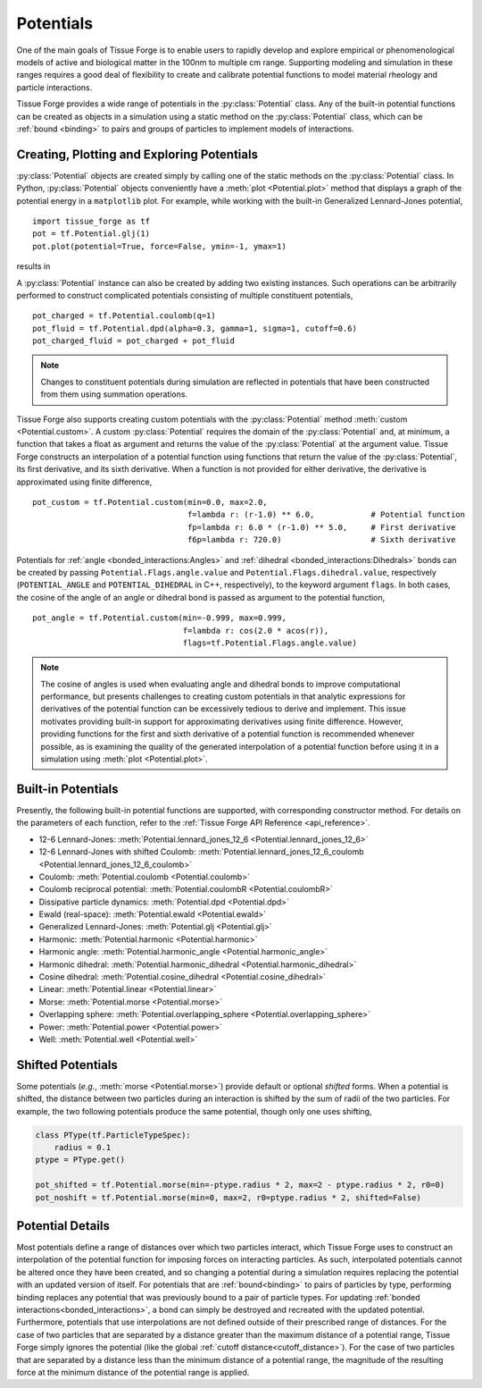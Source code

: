 .. _potentials:

.. py:currentmodule:: tissue_forge

Potentials
-----------

One of the main goals of Tissue Forge is to enable users to rapidly develop and
explore empirical or phenomenological models of active and biological matter in
the 100nm to multiple cm range. Supporting modeling and simulation in these
ranges requires a good deal of flexibility to create and calibrate potential
functions to model material rheology and particle interactions.

Tissue Forge provides a wide range of potentials in the :py:class:`Potential` class.
Any of the built-in potential functions
can be created as objects in a simulation using a static method on the
:py:class:`Potential` class, which can be :ref:`bound <binding>` to pairs and
groups of particles to implement models of interactions.

Creating, Plotting and Exploring Potentials
^^^^^^^^^^^^^^^^^^^^^^^^^^^^^^^^^^^^^^^^^^^^

:py:class:`Potential` objects are created simply by calling one of the
static methods on the :py:class:`Potential` class. In Python, :py:class:`Potential`
objects conveniently have a :meth:`plot <Potential.plot>` method that displays a
graph of the potential energy in a ``matplotlib`` plot. For example, while working
with the built-in Generalized Lennard-Jones potential, ::

    import tissue_forge as tf
    pot = tf.Potential.glj(1)
    pot.plot(potential=True, force=False, ymin=-1, ymax=1)

results in 

.. image:: glj_plot.png
    :alt: usage
    :width: 300px
    :class: sphx-glr-single-img

A :py:class:`Potential` instance can also be created by adding two existing
instances. Such operations can be arbitrarily performed to construct complicated
potentials consisting of multiple constituent potentials, ::

    pot_charged = tf.Potential.coulomb(q=1)
    pot_fluid = tf.Potential.dpd(alpha=0.3, gamma=1, sigma=1, cutoff=0.6)
    pot_charged_fluid = pot_charged + pot_fluid

.. note::

    Changes to constituent potentials during simulation are reflected in potentials
    that have been constructed from them using summation operations.

Tissue Forge also supports creating custom potentials with the :py:class:`Potential` method
:meth:`custom <Potential.custom>`. A custom :py:class:`Potential` requires the domain
of the :py:class:`Potential` and, at minimum, a function that takes a float as argument and
returns the value of the :py:class:`Potential` at the argument value. Tissue Forge constructs
an interpolation of a potential function using functions that return the value of the
:py:class:`Potential`, its first derivative, and its sixth derivative. When a function is
not provided for either derivative, the derivative is approximated using finite difference, ::

    pot_custom = tf.Potential.custom(min=0.0, max=2.0,
                                     f=lambda r: (r-1.0) ** 6.0,            # Potential function
                                     fp=lambda r: 6.0 * (r-1.0) ** 5.0,     # First derivative
                                     f6p=lambda r: 720.0)                   # Sixth derivative

Potentials for :ref:`angle <bonded_interactions:Angles>` and
:ref:`dihedral <bonded_interactions:Dihedrals>` bonds can be created by passing
``Potential.Flags.angle.value`` and ``Potential.Flags.dihedral.value``, respectively
(``POTENTIAL_ANGLE`` and ``POTENTIAL_DIHEDRAL`` in C++, respectively), to
the keyword argument ``flags``. In both cases, the cosine of the angle of an angle or
dihedral bond is passed as argument to the potential function, ::

    pot_angle = tf.Potential.custom(min=-0.999, max=0.999,
                                    f=lambda r: cos(2.0 * acos(r)),
                                    flags=tf.Potential.Flags.angle.value)

.. note::

    The cosine of angles is used when evaluating angle and dihedral bonds to improve
    computational performance, but presents challenges to creating custom potentials in
    that analytic expressions for derivatives of the potential function can be excessively
    tedious to derive and implement. This issue motivates providing built-in support
    for approximating derivatives using finite difference. However, providing functions
    for the first and sixth derivative of a potential function is recommended whenever possible,
    as is examining the quality of the generated interpolation of a potential function before
    using it in a simulation using :meth:`plot <Potential.plot>`.

Built-in Potentials
^^^^^^^^^^^^^^^^^^^^

Presently, the following built-in potential functions are supported, with corresponding
constructor method. For details on the parameters of each function, refer to the
:ref:`Tissue Forge API Reference <api_reference>`.

* 12-6 Lennard-Jones: :meth:`Potential.lennard_jones_12_6 <Potential.lennard_jones_12_6>`
* 12-6 Lennard-Jones with shifted Coulomb: :meth:`Potential.lennard_jones_12_6_coulomb <Potential.lennard_jones_12_6_coulomb>`
* Coulomb: :meth:`Potential.coulomb <Potential.coulomb>`
* Coulomb reciprocal potential: :meth:`Potential.coulombR <Potential.coulombR>`
* Dissipative particle dynamics: :meth:`Potential.dpd <Potential.dpd>`
* Ewald (real-space): :meth:`Potential.ewald <Potential.ewald>`
* Generalized Lennard-Jones: :meth:`Potential.glj <Potential.glj>`
* Harmonic: :meth:`Potential.harmonic <Potential.harmonic>`
* Harmonic angle: :meth:`Potential.harmonic_angle <Potential.harmonic_angle>`
* Harmonic dihedral: :meth:`Potential.harmonic_dihedral <Potential.harmonic_dihedral>`
* Cosine dihedral: :meth:`Potential.cosine_dihedral <Potential.cosine_dihedral>`
* Linear: :meth:`Potential.linear <Potential.linear>`
* Morse: :meth:`Potential.morse <Potential.morse>`
* Overlapping sphere: :meth:`Potential.overlapping_sphere <Potential.overlapping_sphere>`
* Power: :meth:`Potential.power <Potential.power>`
* Well: :meth:`Potential.well <Potential.well>`

Shifted Potentials
^^^^^^^^^^^^^^^^^^^

Some potentials (*e.g.*, :meth:`morse <Potential.morse>`) provide default or optional
*shifted* forms. When a potential is shifted, the distance between two particles during
an interaction is shifted by the sum of radii of the two particles. For example, the two
following potentials produce the same potential, though only one uses shifting,

.. code:: python

    class PType(tf.ParticleTypeSpec):
        radius = 0.1
    ptype = PType.get()

    pot_shifted = tf.Potential.morse(min=-ptype.radius * 2, max=2 - ptype.radius * 2, r0=0)
    pot_noshift = tf.Potential.morse(min=0, max=2, r0=ptype.radius * 2, shifted=False)

Potential Details
^^^^^^^^^^^^^^^^^^

Most potentials define a range of distances over which two particles interact, which
Tissue Forge uses to construct an interpolation of the potential function for imposing
forces on interacting particles. As such, interpolated potentials cannot be altered once
they have been created, and so changing a potential during a simulation requires replacing the
potential with an updated version of itself. For potentials that are :ref:`bound<binding>` to pairs
of particles by type, performing binding replaces any potential that was previously bound to a
pair of particle types. For updating :ref:`bonded interactions<bonded_interactions>`, a bond
can simply be destroyed and recreated with the updated potential. Furthermore, potentials that use
interpolations are not defined outside of their prescribed range of distances. For the case of
two particles that are separated by a distance greater than the maximum distance of a potential range,
Tissue Forge simply ignores the potential (like the global :ref:`cutoff distance<cutoff_distance>`).
For the case of two particles that are separated by a distance less than the minimum distance of a
potential range, the magnitude of the resulting force at the minimum distance of the potential range
is applied.
